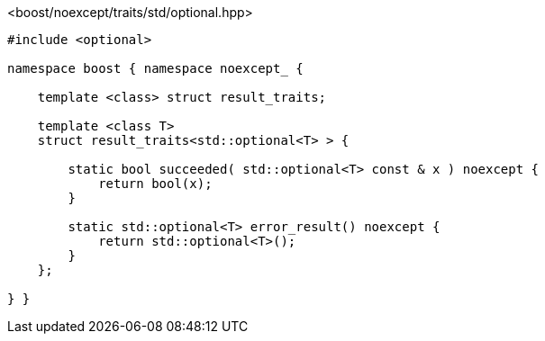 [source,c++]
.<boost/noexcept/traits/std/optional.hpp>
----
#include <optional>

namespace boost { namespace noexcept_ {

    template <class> struct result_traits;

    template <class T>
    struct result_traits<std::optional<T> > {

        static bool succeeded( std::optional<T> const & x ) noexcept {
            return bool(x);
        }

        static std::optional<T> error_result() noexcept {
            return std::optional<T>();
        }
    };

} }
----
